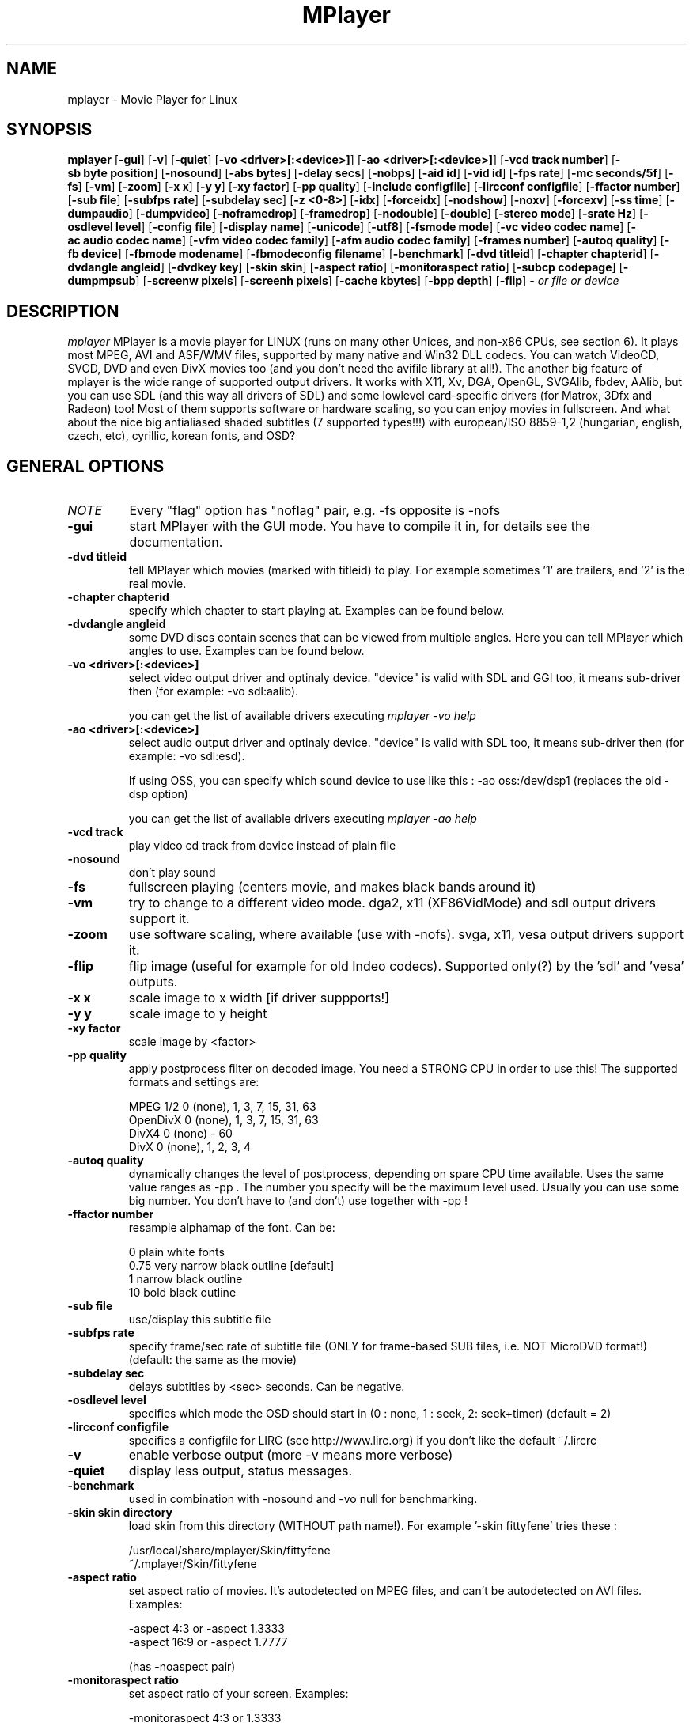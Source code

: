 .\" MPlayer (C) 2000-2001 Arpad Gereoffy <arpi@esp-team.scene.hu>
.\" This manpage was/is done by Gabucino
.\"
.TH MPlayer
.SH NAME
mplayer \- Movie Player for Linux
.SH SYNOPSIS
.B mplayer
.RB [ \-gui ]
.RB [ \-v ]
.RB [ \-quiet ]
.RB [ \-vo\ <driver>[:<device>] ]
.RB [ \-ao\ <driver>[:<device>] ]
.RB [ \-vcd\ track\ number ]
.RB [ \-sb\ byte\ position ]
.RB [ \-nosound ]
.RB [ \-abs\ bytes ]
.RB [ \-delay\ secs ]
.RB [ \-nobps ]
.RB [ \-aid\ id ]
.RB [ \-vid\ id ]
.RB [ \-fps\ rate ]
.RB [ \-mc\ seconds/5f ]
.RB [ \-fs ]
.RB [ \-vm ]
.RB [ \-zoom ]
.RB [ \-x\ x ]
.RB [ \-y\ y ]
.RB [ \-xy\ factor ]
.RB [ \-pp\ quality ]
.RB [ \-include\ configfile ]
.RB [ \-lircconf\ configfile ]
.RB [ \-ffactor\ number ]
.RB [ \-sub\ file ]
.RB [ \-subfps\ rate ]
.RB [ \-subdelay\ sec ]
.RB [ \-z\ <0-8> ]
.RB [ \-idx ]
.RB [ \-forceidx ]
.RB [ \-nodshow ]
.RB [ \-noxv ]
.RB [ \-forcexv ]
.RB [ \-ss\ time ]
.RB [ \-dumpaudio ]
.RB [ \-dumpvideo ]
.RB [ \-noframedrop ]
.RB [ \-framedrop ]
.RB [ \-nodouble ]
.RB [ \-double ]
.RB [ \-stereo\ mode ]
.RB [ \-srate\ Hz ]
.RB [ \-osdlevel\ level ]
.RB [ \-config\ file ]
.RB [ \-display\ name ]
.RB [ \-unicode ]
.RB [ \-utf8 ]
.RB [ \-fsmode\ mode ]
.RB [ \-vc\ video\ codec\ name ]
.RB [ \-ac\ audio\ codec\ name ]
.RB [ \-vfm\ video\ codec\ family ]
.RB [ \-afm\ audio\ codec\ family ]
.RB [ \-frames\ number ]
.RB [ \-autoq\ quality ]
.RB [ \-fb\ device ]
.RB [ \-fbmode\ modename ]
.RB [ \-fbmodeconfig\ filename ]
.RB [ \-benchmark ]
.RB [ \-dvd\ titleid ]
.RB [ \-chapter\ chapterid ]
.RB [ \-dvdangle\ angleid ]
.RB [ \-dvdkey\ key ]
.RB [ \-skin\ skin ]
.RB [ \-aspect\ ratio ]
.RB [ \-monitoraspect\ ratio ]
.RB [ \-subcp\ codepage ]
.RB [ \-dumpmpsub ]
.RB [ \-screenw\ pixels ]
.RB [ \-screenh\ pixels ]
.RB [ \-cache\ kbytes ]
.RB [ \-bpp\ depth ]
.RB [ \-flip ]
.I - or file or device
.PP
.SH DESCRIPTION
.I mplayer
MPlayer is a movie player for LINUX (runs on many other Unices, and
non-x86 CPUs, see section 6). It plays most MPEG, AVI and ASF/WMV files,
supported by many native and Win32 DLL codecs. You can watch VideoCD,
SVCD, DVD and even DivX movies too (and you don't need the avifile library
at all!). The another big feature of mplayer is the wide range of
supported output drivers. It works with X11, Xv, DGA, OpenGL, SVGAlib,
fbdev, AAlib, but you can use SDL (and this way all drivers of SDL) and
some lowlevel card-specific drivers (for Matrox, 3Dfx and Radeon) too!
Most of them supports software or hardware scaling, so you can enjoy
movies in fullscreen. And what about the nice big antialiased shaded
subtitles (7 supported types!!!) with european/ISO 8859-1,2 (hungarian,
english, czech, etc), cyrillic, korean fonts, and OSD?
.LP
.SH "GENERAL OPTIONS"
.TP
.I NOTE
Every "flag" option has "noflag" pair, e.g. -fs opposite is -nofs
.TP
.B \-gui
start MPlayer with the GUI mode. You have to compile it in, for details
see the documentation.
.TP
.B \-dvd\ titleid
tell MPlayer which movies (marked with titleid) to play. For example
sometimes '1' are trailers, and '2' is the real movie.
.TP
.B \-chapter\ chapterid
specify which chapter to start playing at. Examples can be found below.
.TP
.B \-dvdangle\ angleid
some DVD discs contain scenes that can be viewed from multiple angles.
Here you can tell MPlayer which angles to use. Examples can be found below.
.TP
.B \-vo\ <driver>[:<device>]
select video output driver and optinaly device. "device" is valid with
SDL and GGI too, it means sub-driver then (for example: -vo sdl:aalib).

you can get the list of available drivers executing
.I mplayer -vo help

.TP
.B \-ao\ <driver>[:<device>]
select audio output driver and optinaly device. "device" is valid with
SDL too, it means sub-driver then (for example: -vo sdl:esd).

If using OSS, you can specify which sound device to use like this :
-ao oss:/dev/dsp1     (replaces the old -dsp option)

you can get the list of available drivers executing
.I mplayer -ao help

.TP
.B \-vcd\ track
play video cd track from device instead of plain file
.TP
.B \-nosound
don't play sound
.TP
.B \-fs
fullscreen playing (centers movie, and makes black
bands around it)
.TP
.B \-vm
try to change to a different video mode. dga2, x11 (XF86VidMode) and sdl
output drivers support it.
.TP
.B \-zoom
use software scaling, where available (use with -nofs). svga, x11, vesa
output drivers support it.
.TP
.B \-flip
flip image (useful for example for old Indeo codecs). Supported only(?)
by the 'sdl' and 'vesa' outputs.
.TP
.B \-x\ x
scale image to x width [if driver suppports!]
.TP
.B \-y\ y
scale image to y height
.TP
.B \-xy\ factor
scale image by <factor>
.TP
.B \-pp\ quality
apply postprocess filter on decoded image.
You need a STRONG CPU in order to use this!
The supported formats and settings are:

        MPEG 1/2   0 (none), 1, 3, 7, 15, 31, 63
        OpenDivX   0 (none), 1, 3, 7, 15, 31, 63
        DivX4      0 (none) - 60
        DivX       0 (none), 1, 2, 3, 4

.TP
.B \-autoq\ quality
dynamically changes the level of postprocess, depending on spare CPU
time available. Uses the same value ranges as -pp . The number you
specify will be the maximum level used. Usually you can use some big
number. You don't have to (and don't) use together with -pp !
.TP
.B \-ffactor\ number
resample alphamap of the font. Can be:

        0    plain white fonts
        0.75 very narrow black outline [default]
        1    narrow black outline
        10   bold black outline
.TP
.B \-sub\ file
use/display this subtitle file
.TP
.B \-subfps\ rate
specify frame/sec rate of subtitle file
(ONLY for frame-based SUB files, i.e. NOT MicroDVD format!)
(default: the same as the movie)
.TP
.B \-subdelay\ sec
delays subtitles by <sec> seconds. Can be negative.
.TP
.B \-osdlevel\ level
specifies which mode the OSD should start in (0 : none, 1 : seek, 2: seek+timer)
(default = 2)
.TP
.B \-lircconf\ configfile
specifies a configfile for LIRC (see http://www.lirc.org) if you don't like the default ~/.lircrc 
.TP
.B \-v
enable verbose output (more -v means more verbose)
.TP
.B \-quiet
display less output, status messages.
.TP
.B \-benchmark
used in combination with -nosound and -vo null for benchmarking.
.TP
.B \-skin skin directory
load skin from this directory (WITHOUT path name!). For example '-skin fittyfene' tries these :

    /usr/local/share/mplayer/Skin/fittyfene
    ~/.mplayer/Skin/fittyfene
.TP
.B \-aspect ratio
set aspect ratio of movies. It's autodetected on MPEG files, and can't be
autodetected on AVI files. Examples:

    -aspect 4:3  or -aspect 1.3333
    -aspect 16:9 or -aspect 1.7777

(has -noaspect pair)
.TP
.B \-monitoraspect ratio
set aspect ratio of your screen. Examples:

    -monitoraspect 4:3  or 1.3333
    -monitoraspect 16:9 or 1.7777

.IP
.SH "ADVANCED OPTIONS"
.TP
.I NOTE
These options can help you solve your particular problem.. Also, see the
documentation !
.TP
.B \-vc <name>
force usage of a specific video codec, according to its name in codecs.conf,
for example :

    -vc divx       use VFW DivX codec
    -vc divxds     use DirectShow DivX codec
    -vc ffdivx     use libavcodec's DivX codec
    -vc ffmpeg12   use libavcodec's MPEG1/2 codec
    -vc divx4      use ProjectMayo's DivX codec

See -vc help for FULL list !
.TP
.B \-ac <name>
force usage of a specific audio codec, according to its name in codecs.conf,
for example :

    -ac mp3        use libmp3 MP3 codec
    -ac mp3acm     use l3codeca.acm MP3 codec
    -ac ac3        use AC3 codec
    -ac hwac3      enable Hardware AC3 passthrough
                   (see documentation)
    -ac vorbis     use libvorbis
    -ac ffmp3      use ffmpeg's MP3 decoder (SLOW)

See -ac help for FULL list !
.TP
.B \-vfm <1-5>
force usage of a specific codec FAMILY, and FALLBACK to default if failed.
For example:

    -vfm 2         use VFW (Win32) codecs
    -vfm 3         use OpenDivX/DivX4 codec (YV12)
                   (same as -vc odivx but fallback)
    -vfm 4         use DirectShow (Win32) codecs
    -vfm 5         use libavcodec codecs
    -vfm 7         use DivX4 codec (YUY2)
                   (same as -vc divx4 but fallback)

See -vc help for FULL list !

NOTE : if libdivxdecore support was compiled in, then type 3 and 7 now contains
just the same DivX4 codec, but different APIs to reach it. For difference
between them and when to use which, check the DivX4 section in the
documentation.
.TP
.B \-afm <1-5>
force usage of a specific audio format. For example:

    -afm 1         use libmp3 (mp2/mp3,
                   but not mp1)
    -afm 2         suppose raw PCM audio
    -afm 3         use libac3
    -afm 4         use a matching Win32 codec
    -afm 5         use aLaw/uLaw driver
    -afm 10        use libvorbis
    -afm 11        use ffmpeg's MP3 decoder (even mp1)

See -ac help for FULL list !
.TP
.B \-sb\ position
seek to byte position
.TP
.B \-ss\ time
seek to given time position. For example :

    -ss 56
    -ss 01:10:00

.TP
.B \-bpp\ depth
use different color depth than autodetect. Not all -vo drivers support
it (fbdev, dga2, svga, vesa).
.TP
.B \-abs\ bytes
sound card audio buffer size (in bytes, default: measuring)
.TP
.B \-delay\ secs
audio delay in seconds (may be +/- float value)
.TP
.B \-nobps
don't use avg. byte/sec value for A-V sync (AVI)
.TP
.B \-aid\ id
select audio channel [MPG: 0-31 AVI: 1-99 ASF: 0-127 VOB: 128-...]
.TP
.B \-vid\ id
select video channel [MPG: 0-15  AVI:  -- ]
.TP
.B \-fps\ value
force frame rate (if value is wrong in the header)
.TP
.B \-mc\ seconds/5frame
maximum sync correction per 5 frames (in seconds)
.TP
.B \-ni
force usage of non-interleaved AVI parser
.TP
.B \-include configfile
specify config file to be parsed after the default
.TP
.B \-z\ <0-8>
specifies compression level for PNG output
          0 : no compression
          8 : max compression
.TP
.B \-idx
rebuilds INDEX of the AVI. Useful with broken downloads, or badly
created AVIs.
.TP
.B \-forceidx
force rebuilding of INDEX. Useful for testing, or AVIs with bad
indexes.
.TP
.B \-nodshow
disables usage of DirectShow video codecs
.TP
.B \-noxv
disable XVideo hardware acceleration (with SDL only!)
.TP
.B \-forcexv
force using XVideo (SDL!)
.TP
.B \-dumpaudio
writes audio stream of the file to ./stream.dump (mostly usable
with mpeg/ac3)
.TP
.B \-noframedrop
no frame dropping : every frame is played, audio and video may be out of
sync (default)
.TP
.B \-framedrop
frame dropping : decode all frames, video may skip
.TP
.B \-nodouble
disable doublebuffering (default). Currently this is only honoured by the Xv and the DGA driver.
With the DGA driver this also disables OSD support but yields some speed gain.
.TP
.B \-double
enable doublebuffering. Currently this is only honoured by the Xv and the DGA driver.
.TP
.B \-dvdkey key
key to decrypt stream encrypted with CSS. For example : -dvdkey F169072699
(this is NOT for DVD playing! For DVD use the -dvd option!)
.TP
.B \-stereo mode
select type of MPEG1 stereo output.

        Stereo         0
        Left channel   1
        Right channel  2

.TP
.B \-srate Hz
specifies Hz to playback audio on. Has effect on playback speed!
.TP
.B \-config configfile
specifies where to search for config file
.TP
.B \-display name
specify the hostname and display number of the X server you want
to display on. For example : -display xtest.localdomain:0
.TP
.B \-unicode
tells MPlayer to handle the subtitle file as UNICODE.
Contrary: -nounicode
.TP
.B \-utf8
tells MPlayer to handle the subtitle file as UTF8.
.TP
.B \-fsmode\ mode
This option workarounds some problems when using specific windowmanagers and
fullscreen mode. If you experience fullscreen problems, try changing this
value between 0 and 7.

        -fsmode 0      new method
        -fsmode 1      ICCCWM patch
                       (for KDE2/icewm)
        -fsmode 2      old method
        -fsmode 3      ICCCWM patch
                       plus Motif method
.TP
.B \-frames\ number
MPlayer plays <number> frames, then quits.
.TP
.B \-fb\ device
Specifies the framebuffer device to use. By default it uses /dev/fb0 .
Only valid for the fbdev driver.
.TP
.B \-fbmode\ modename
Change videomode to the one that is labelled as <modename> in /etc/fb.modes .
Only valid for the fbdev driver.
.TP
.I NOTE
VESA framebuffer doesn't support mode changing.
.TP
.B \-fbmodeconfig\ filename
Use this config file instead of the default /etc/fb.modes .
Only valid for the fbdev driver.
.TP
.B \-subcp\ codepage
If your system supports iconv(3), you can use this option to
specify codepage of the subtitle. Examples:

        -subcp latin2
        -subcp cp1250

.TP
.B \-dumpmpsub
Convert the given subtitle (specified with the -sub switch) to MPlayer's
subtitle format, MPsub. Dumps a dump.mpsub file to current directory.
.TP
.B \-screenw\ pixels
This is for TV-out users! Here you should set the horizontal resolution of your
Matrox framebuffer. Needed for fullscreen playing on -vo mga,vesa,x11 ONLY !
.TP
.B \-screenh\ pixels
This is for TV-out users! Here you should set the vertical resolution of your
Matrox framebuffer. Needed for fullscreen playing on -vo mga,vesa,x11 ONLY !
.TP
.B \-cache\ kbytes
See it below, in the ALPHA/BETA CODE section.
.IP
.SH "ALPHA/BETA CODE"
.TP
.I NOTE
These are included in this manpage just for completeness! These may or may NOT
work! If you don't know what are these, you DON'T need these! In either case,
double-check the documentation !
.TP
.B \-br\ rate
used with '-vo odivx' .
Specifies the bitrate to encode OpenDivx at
(in bits! e.g: 780000).
.TP
.I NOTE
You CAN'T encode sound, only video right now! Don't ask for it,
it's on the TODO list.
.TP
.B \-encode\ file
used with '-vo odivx' .
Specifies the output OpenDivX file. Won't overwrite.
.TP
.B \-dumpvideo
dump video stream to ./stream.dump (only with MPEG-PS) (not very usable)
.TP
.B \-sid
specify DVD subtitle (?) (IT _WILL NOT_ DISPLAY! RTFM!)
.TP
.B \-cache\ kbytes
_If you compiled with cache support_ , use this option to enable using it.
Also specify the amount of memory to use, in kbytes.
.IP
.SH KEYBOARD CONTROL
.TP
.I NOTE
These keys may/may not work, depending on your video output driver.
.TP
	  <-  or  ->      seek backward/forward  10 seconds

up or down      seek backward/forward   1 minute

pgup/pgdown     seek backward/forward  10 minutes

p or SPACE      pause movie (press any key)

q or ESC        stop playing and quit program

+ or -          adjust audio delay by +/- 0.1 second

/ or *          decrease/increase volume

o               toggle OSD: none / seek / seek+timer

m               toggle using master/pcm volume

z or x          adjust subtitle delay by +/- 0.1 second

(the following keys are valid only when using DirectShow DivX codec)

1 or 2          adjust contrast

3 or 4          adjust brightness

5 or 6          adjust hue

7 or 8          adjust saturation

.IP
.SH FILES AND DIRECTORIES
.TP
.I CONFIG FILES
Settings are stored system-wide in the /etc/mplayer.conf file,
and per-user in $HOME/.mplayer/config. The directory
$HOME/.mplayer and the 'config' are created if doesn't exist.
.TP
.I FONTS
Fonts are searched in $HOME/.mplayer/font. There must be a font.desc
file, and files with .RAW extension.
.TP
.I SUBTITLE FILES
MPlayer currently supports 9 subtitle formats : MicroDVD, SubRip, unnamed,
SAMI (smi), vplayer, RealMedia RT, ssa (Sub Station Alpha), AQT, and our own: MPsub.
Sub files are searched in this priority : (for example /mnt/cdrom/movie.avi)
    /mnt/cdrom/movie.sub
     (utf/UTF/sub/SUB/srt/SRT/smi/SMI/rt/RT/txt/TXT/ssa/SSA)
    $HOME/.mplayer/sub/movie.sub
     (utf/UTF/sub/SUB/srt/SRT/smi/SMI/rt/RT/txt/TXT/ssa/SSA)
    $HOME/.mplayer/default.sub
.IP
.SH "EXAMPLES"
.B Quickstart DVD playing
mplayer -dvd 1
.TP
.B Multiangle DVD playing
mplayer -dvd 1 -dvdangle 2
.TP
.B Playing from a different DVD device
mplayer -dvd 1 /dev/dvd2
.TP
.B Stream from HTTP
mplayer http://mplayer.hq/example.avi
.TP
.B Convert subtitle to MPsub (to ./dump.mpsub)
mplayer dummy.avi -sub source.sub -dumpmpsub
.LP
.SH BUGS
Probably. Check the documentation.

Bugreports should be addressed to the MPlayer-users mailing list
(mplayer-users@mplayerhq.hu) ! If you want to submit a bugreport
(which we love to receive!), please double-check the bugreports.html, and
tell us all that we need to know to identify your problem.

.LP
.SH AUTHORS
Check documentation !

MPlayer is (C) 2000-2001
.I Arpad Gereoffy <arpi@thot.banki.hu>

This manpage is written and maintained by
.I Gabucino .
.LP
.SH STANDARD DISCLAIMER
Use only at your own risk! There may be errors and inaccuracies that could 
be damaging to your system or your eye. Proceed with caution, and although
this is highly unlikely, the author doesn't take any responsibility for that!
.\" end of file
